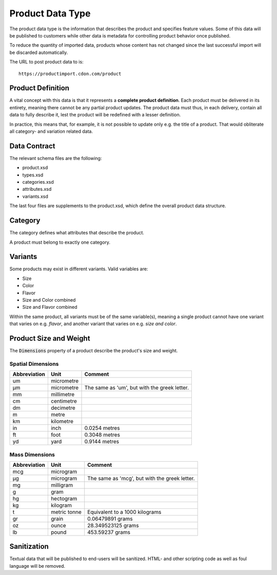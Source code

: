 Product Data Type
#################

The product data type is the information that describes the product and specifies feature values. Some of this data will be published to customers while other data is metadata for controlling product behavior once published.

To reduce the quantity of imported data, products whose content has not changed since the last successful import will be discarded automatically.

The URL to post product data to is::

	https://productimport.cdon.com/product


Product Definition
==================

A vital concept with this data is that it represents a **complete product definition**. Each product must be delivered in its entirety, meaning there cannot be any partial product updates. The product data must thus, in each delivery, contain all data to fully describe it, lest the product will be redefined with a lesser definition.

In practice, this means that, for example, it is not possible to update only e.g. the title of a product. That would obliterate all category- and variation related data.


Data Contract
=============

The relevant schema files are the following:

* product.xsd
* types.xsd
* categories.xsd
* attributes.xsd
* variants.xsd

The last four files are supplements to the product.xsd, which define the overall product data structure.


Category
========
The category defines what attributes that describe the product.

A product must belong to exactly one category.


Variants
========

Some products may exist in different variants. Valid variables are:

* Size
* Color
* Flavor
* Size and Color combined
* Size and Flavor combined

Within the same product, all variants must be of the same variable(s), meaning a single product cannot have one variant that varies on e.g. *flavor*, and another variant that varies on e.g. *size and color*.


Product Size and Weight
=======================

The :code:`Dimensions` property of a product describe the product's size and weight.

Spatial Dimensions
******************

.. _table-product-size:
============ ========== ============================================
Abbreviation Unit       Comment
============ ========== ============================================
um           micrometre
µm           micrometre The same as 'um', but with the greek letter.
mm           millimetre
cm           centimetre
dm           decimetre
m            metre
km           kilometre
in           inch       0.0254 metres
ft           foot       0.3048 metres
yd           yard       0.9144 metres
============ ========== ============================================

Mass Dimensions
***************

.. _table-product-mass:
============ ============ ============================================
Abbreviation Unit         Comment
============ ============ ============================================
mcg          microgram
µg           microgram    The same as 'mcg', but with the greek letter.
mg           milligram
g            gram
hg           hectogram
kg           kilogram
t            metric tonne Equivalent to a 1000 kilograms
gr           grain        0.06479891 grams
oz           ounce        28.349523125 grams
lb           pound        453.59237 grams
============ ============ ============================================


Sanitization
============

Textual data that will be published to end-users will be sanitized. HTML- and other scripting code as well as foul language will be removed.
